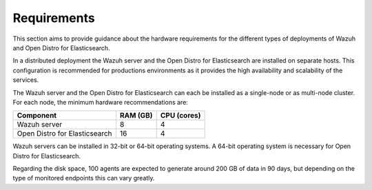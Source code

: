 .. Copyright (C) 2020 Wazuh, Inc.

.. _distributed_requirements:

Requirements
============

This section aims to provide guidance about the hardware requirements for the different types of deployments of Wazuh and Open Distro for Elasticsearch.

In a distributed deployment the Wazuh server and the Open Distro for Elasticsearch are installed on separate hosts. This configuration is recommended for productions environments as it provides the high availability and scalability of the services. 

The Wazuh server and the Open Distro for Elasticsearch can each be installed as a single-node or as multi-node cluster. For each node, the minimum hardware recommendations are: 


+--------------------------------+------------+------------+
| Component                      | RAM (GB)   | CPU (cores)|                                                 
+================================+============+============+
| Wazuh server                   |     8      |     4      |                                         
+--------------------------------+------------+------------+
| Open Distro for Elasticsearch  |     16     |     4      |                                         
+--------------------------------+------------+------------+

Wazuh servers can be installed in 32-bit or 64-bit operating systems. A 64-bit operating system is necessary for Open Distro for Elasticsearch.  

Regarding the disk space, 100 agents are expected to generate around 200 GB of data in 90 days, but depending on the type of monitored endpoints this can vary greatly.

